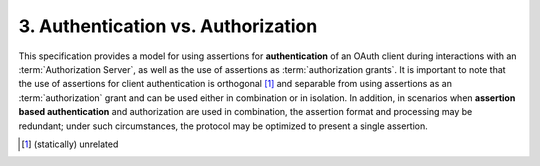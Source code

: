 3.  Authentication vs. Authorization
======================================================

This specification provides a model for using assertions for
**authentication** of an OAuth client during interactions with an :term:`Authorization Server`, 
as well as the use of assertions as :term:`authorization grants`.  
It is important to note that 
the use of assertions for client authentication is orthogonal [#]_  
and separable from using assertions as an :term:`authorization` grant 
and can be used either in combination or in isolation.  
In addition, 
in scenarios when **assertion based authentication** and authorization are used in combination, 
the assertion format and processing may be redundant; under such circumstances, 
the protocol may be optimized to present a single assertion.


.. [#] (statically) unrelated

